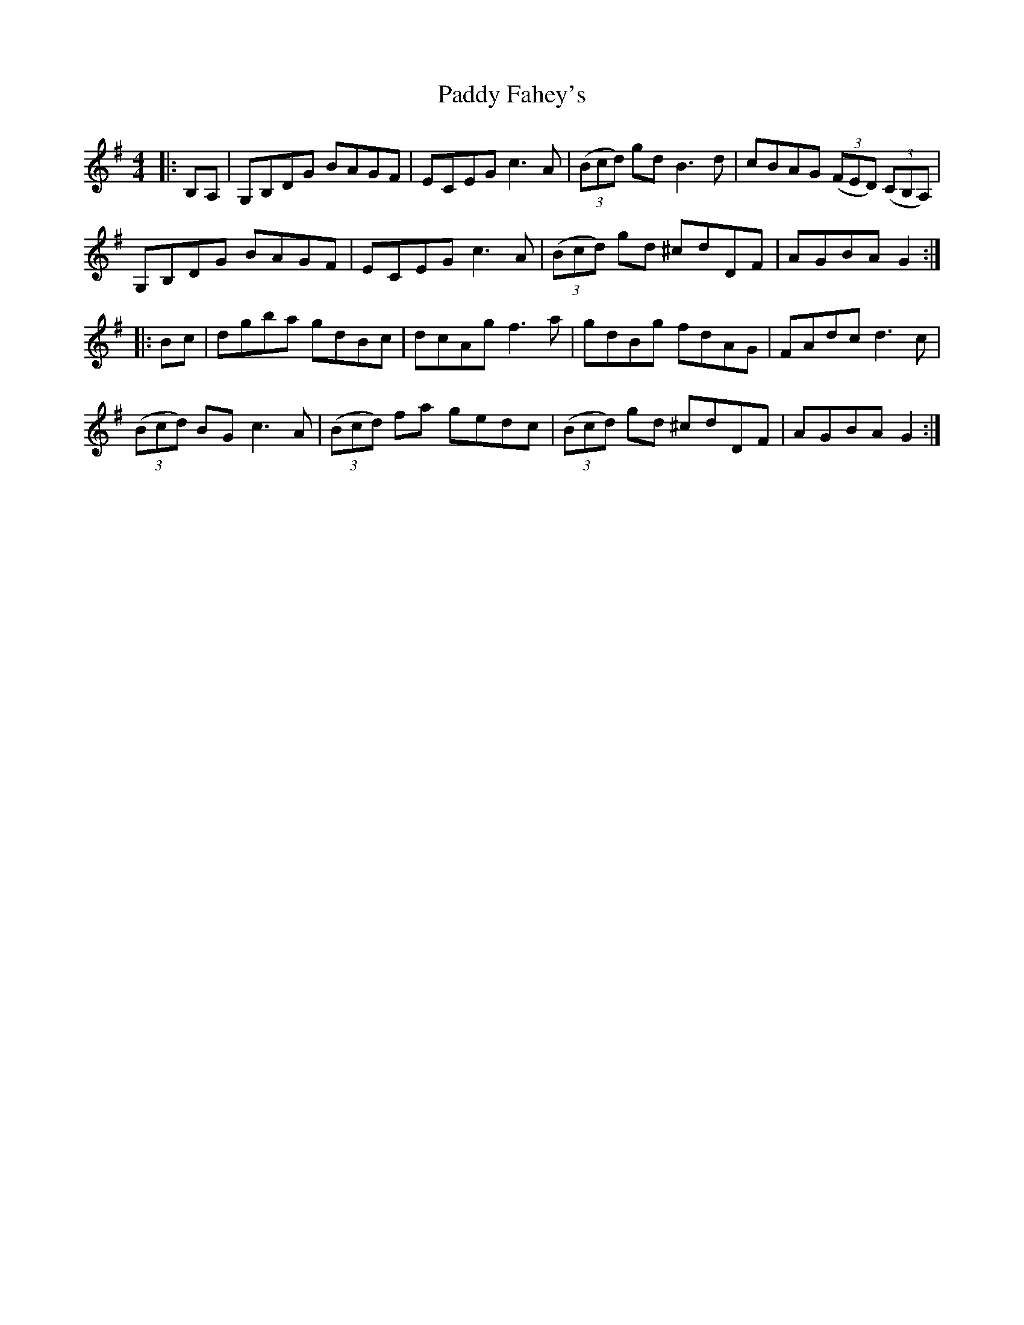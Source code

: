 X: 31200
T: Paddy Fahey's
R: hornpipe
M: 4/4
K: Gmajor
|:B,A,|G,B,DG BAGF|ECEG c3A|((3Bcd) gd B3d|cBAG ((3FED) ((3CB,A,)|
G,B,DG BAGF|ECEG c3A|((3Bcd) gd ^cdDF|AGBA G2:|
|:Bc|dgba gdBc|dcAg f3a|gdBg fdAG|FAdc d3c|
((3Bcd) BG c3A|((3Bcd) fa gedc|((3Bcd) gd ^cdDF|AGBA G2:|

